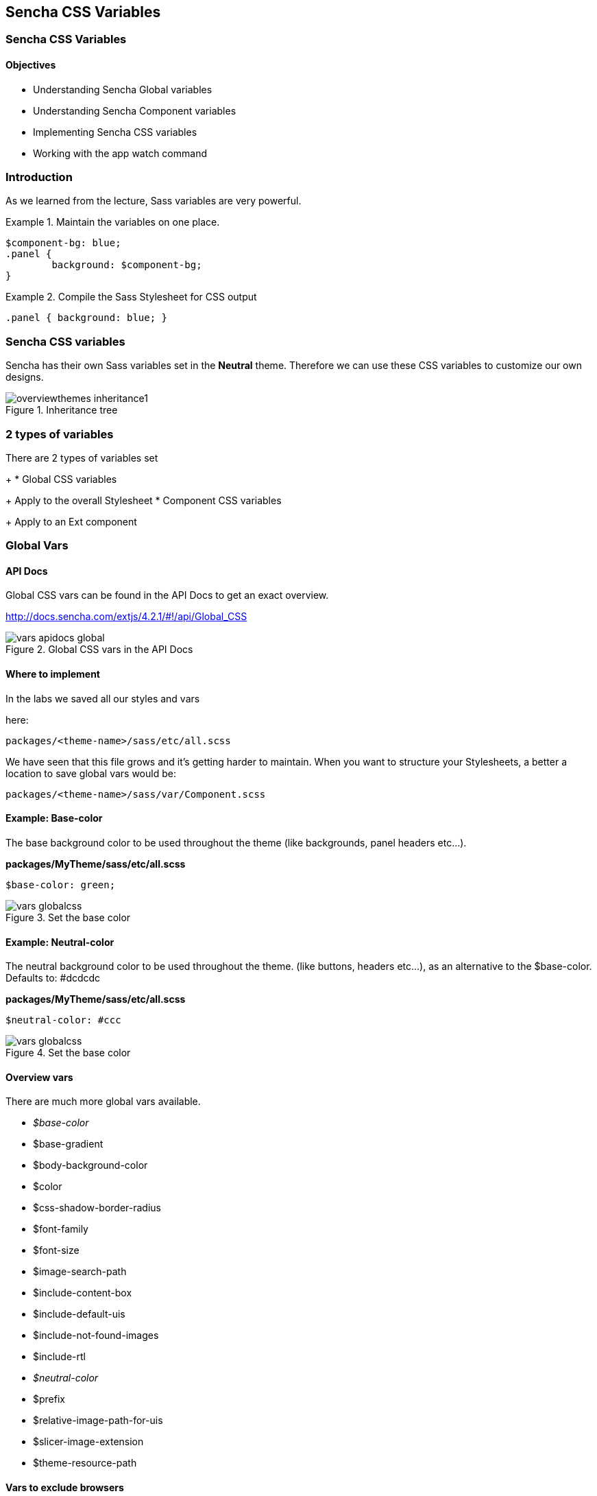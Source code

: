 Sencha CSS Variables
---------------------
=== Sencha CSS Variables
==== Objectives

* Understanding Sencha Global variables
* Understanding Sencha Component variables
* Implementing Sencha CSS variables
* Working with the +app watch+ command

=== Introduction
As we learned from the lecture, Sass variables are very powerful.

[[vars_snippet]]
.Maintain the variables on one place.
====
[source, javascript]
----
$component-bg: blue;
.panel {
	background: $component-bg;
}
----
====

[[vars_snippet2]]
.Compile the Sass Stylesheet for CSS output
====
[source, javascript]
----
.panel { background: blue; }
----
====

=== Sencha CSS variables
Sencha has their own Sass variables set in the *Neutral* theme.
Therefore we can use these CSS variables to customize our own
designs.

[[vars_inheritance]]
.Inheritance tree
image::resources/images/overviewthemes_inheritance1.png[scale="75"]

=== 2 types of variables
.There are 2 types of variables set
+
* Global CSS variables
+
Apply to the overall Stylesheet
* Component CSS variables
+
Apply to an Ext component

=== Global Vars

==== API Docs
Global CSS vars can be found in the API Docs to get
an exact overview.

http://docs.sencha.com/extjs/4.2.1/#!/api/Global_CSS

[[vars_docs]]
.Global CSS vars in the API Docs
image::resources/images/vars_apidocs_global.png[scale="75"]

==== Where to implement
.In the labs we saved all our styles and vars
here: 

[source, javascript]
----
packages/<theme-name>/sass/etc/all.scss
----

We have seen that this file grows and it's getting
harder to maintain. When you want to structure your Stylesheets,
a better a location to save global vars would be:

[source, javascript]
----
packages/<theme-name>/sass/var/Component.scss
----

==== Example: Base-color
The base background color to be used throughout the theme (like backgrounds, panel headers etc...).

*packages/MyTheme/sass/etc/all.scss*
[source, javascript]
----
$base-color: green;
----

[[vars_globalcss1]]
.Set the base color
image::resources/images/vars_globalcss.png[scale="75"]


==== Example: Neutral-color
The neutral background color to be used throughout the theme. (like buttons, headers etc...),
as an alternative to the +$base-color+.
Defaults to: +#dcdcdc+

*packages/MyTheme/sass/etc/all.scss*
[source, javascript]
----
$neutral-color: #ccc
----

[[vars_globalcss01]]
.Set the base color
image::resources/images/vars_globalcss.png[scale="75"]

==== Overview vars

There are much more global vars available.

* _$base-color_
* $base-gradient
* $body-background-color
* $color
* $css-shadow-border-radius
* $font-family
* $font-size
* $image-search-path
* $include-content-box
* $include-default-uis
* $include-not-found-images
* $include-rtl
* _$neutral-color_
* $prefix
* $relative-image-path-for-uis
* $slicer-image-extension
* $theme-resource-path

==== Vars to exclude browsers
By default Ext JS includes all browsers,
these variables are set to +true+. However if you don't support
a particular browser you can disable these so the file size
of your Stylesheet will become smaller.

* $include-chrome
* $include-ff
* $include-ie
* $include-opera
* $include-safari
* $include-webkit

=== Component variables

==== API Docs
Component CSS vars can be found in the API Docs to get
an exact overview.

For example the CSS vars for buttons:
http://docs.sencha.com/extjs/4.2.1/#!/api/Ext.button.Button

[[vars_docs1]]
.Component CSS vars in the API Docs
image::resources/images/vars_apidocs_components.png[scale="75"]

==== Where to implement
.In the labs we saved all our styles and vars
here: 

[source, javascript]
----
packages/<theme-name>/sass/etc/all.scss
----

We have seen that this CSS file grows and it's getting
harder to maintain. When you want to structurize your Stylesheets,
a better a location to save component vars in a structure,
*the same structure* of used by the framework.

[source, javascript]
----
packages/<theme-name>/sass/var/button/Button.scss
----

(Since +Ext.button.Button+ maps to _/src/button/Button.js_)

==== Example: Button
* +$button-default-base-color+: the background color of a button.
* +$button-default-border-color+: the border color of a button.

*packages/MyTheme/sass/var/button/Button.scss*
[source, javascript]
----
$button-default-base-color: green;
$button-default-border-color: blue;
----

[[vars_buttonexample]]
.Button Example
image::resources/images/vars_buttonexample.png[scale="75"]

==== Overview Components with vars
Note that components that inherit from
other components; will also inherit the styles
set by variables.

* Ext.button.Button
* Ext.container.ButtonGroup
* Ext.menu.Menu
* Ext.panel.Panel
* Ext.panel.Table
* Ext.panel.Tool
* Ext.picker.Color
* Ext.picker.Date
* Ext.resizer.Splitter
* Ext.slider.Multi
* Ext.tab.Bar
* Ext.tab.Tab
* Ext.tip.Tip
* Ext.toolbar.Paging
* Ext.toolbar.Toolbar
* Ext.tree.Panel
* Ext.view.BoundList
* Ext.window.MessageBox
* Ext.window.Window
* Ext.LoadMask
* Ext.ProgressBar

==== Form components with vars
* Ext.form.field.Base
* Ext.form.field.Checkbox
* Ext.form.field.Display
* Ext.form.field.HtmlEditor
* Ext.form.field.Radio
* Ext.form.field.Spinner
* Ext.form.field.TextArea
* Ext.form.field.Trigger
* Ext.form.CheckboxGroup
* Ext.form.FieldSet
* Ext.form.field.Spinner

==== Grid components with vars
* Ext.grid.column.Action
* Ext.grid.column.CheckColumn
* Ext.grid.column.Column
* Ext.grid.column.RowNumberer
* Ext.grid.header.Container

=== App Watch

As an alternative to +compass watch+, Sencha Cmd has +sencha app watch+.
Run this command on the CLI and it starts polling for changes.
On every change made in the JavaScript or CSS, the system will auto build
the app for you.

[source, javascript]
----
sencha app watch
----